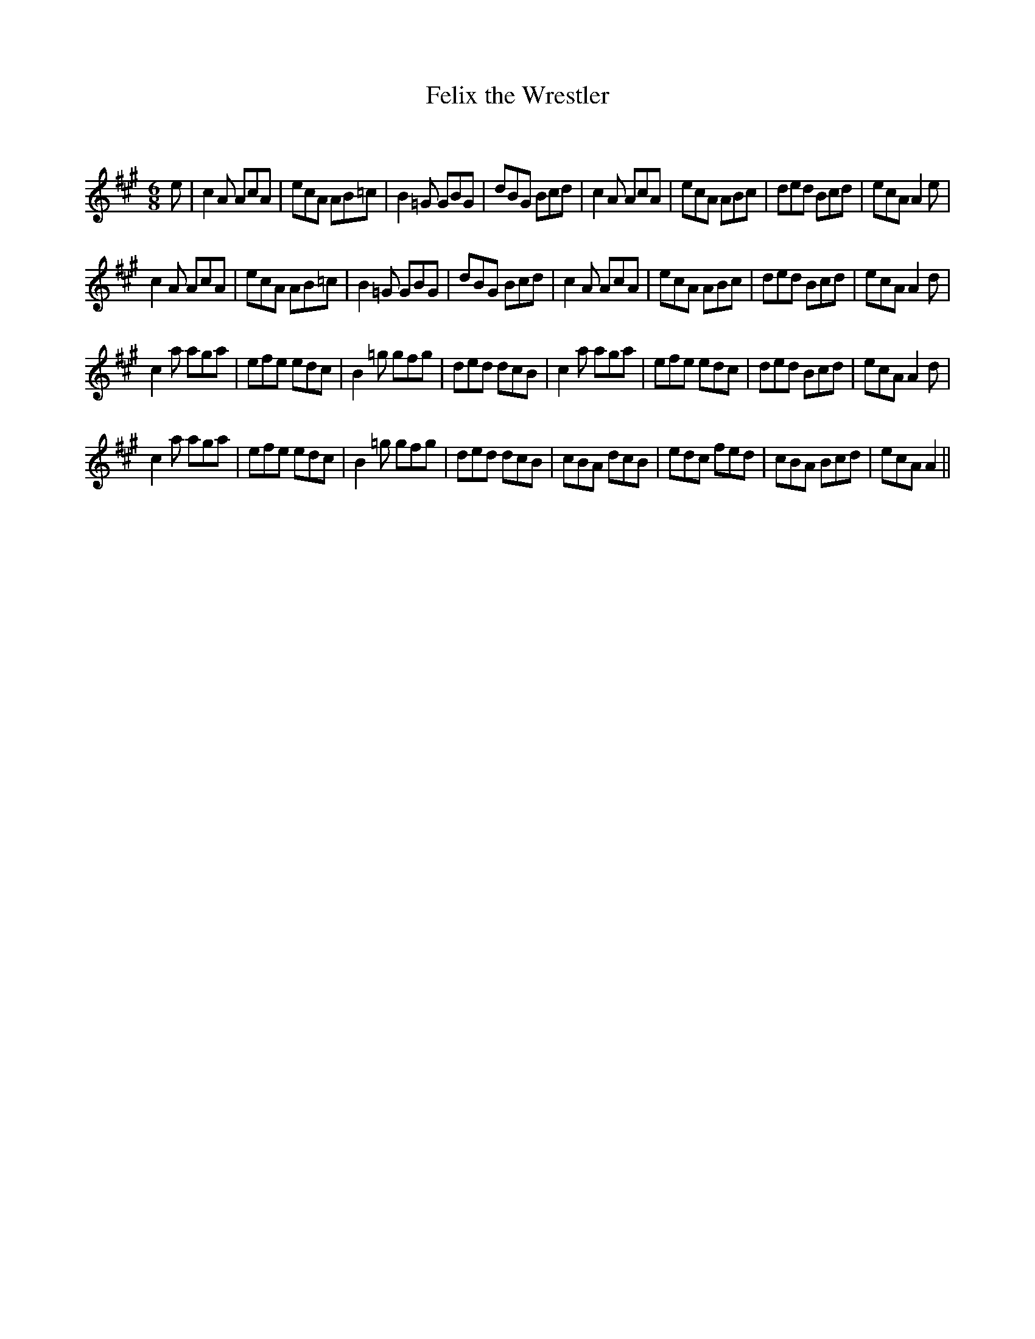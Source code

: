 X:1
T: Felix the Wrestler
C:
R:Jig
Q:180
K:A
M:6/8
L:1/16
e2|c4A2 A2c2A2|e2c2A2 A2B2=c2|B4=G2 G2B2G2|d2B2G2 B2c2d2|c4A2 A2c2A2|e2c2A2 A2B2c2|d2e2d2 B2c2d2|e2c2A2 A4e2|
c4A2 A2c2A2|e2c2A2 A2B2=c2|B4=G2 G2B2G2|d2B2G2 B2c2d2|c4A2 A2c2A2|e2c2A2 A2B2c2|d2e2d2 B2c2d2|e2c2A2 A4d2|
c4a2 a2g2a2|e2f2e2 e2d2c2|B4=g2 g2f2g2|d2e2d2 d2c2B2|c4a2 a2g2a2|e2f2e2 e2d2c2|d2e2d2 B2c2d2|e2c2A2 A4d2|
c4a2 a2g2a2|e2f2e2 e2d2c2|B4=g2 g2f2g2|d2e2d2 d2c2B2|c2B2A2 d2c2B2|e2d2c2 f2e2d2|c2B2A2 B2c2d2|e2c2A2 A4||
